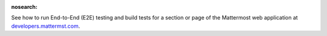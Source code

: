 :nosearch:

See how to run End-to-End (E2E) testing and build tests for a section or page of the Mattermost web application at `developers.mattermst.com <https://developers.mattermost.com/contribute/webapp/end-to-end-tests/>`__.
